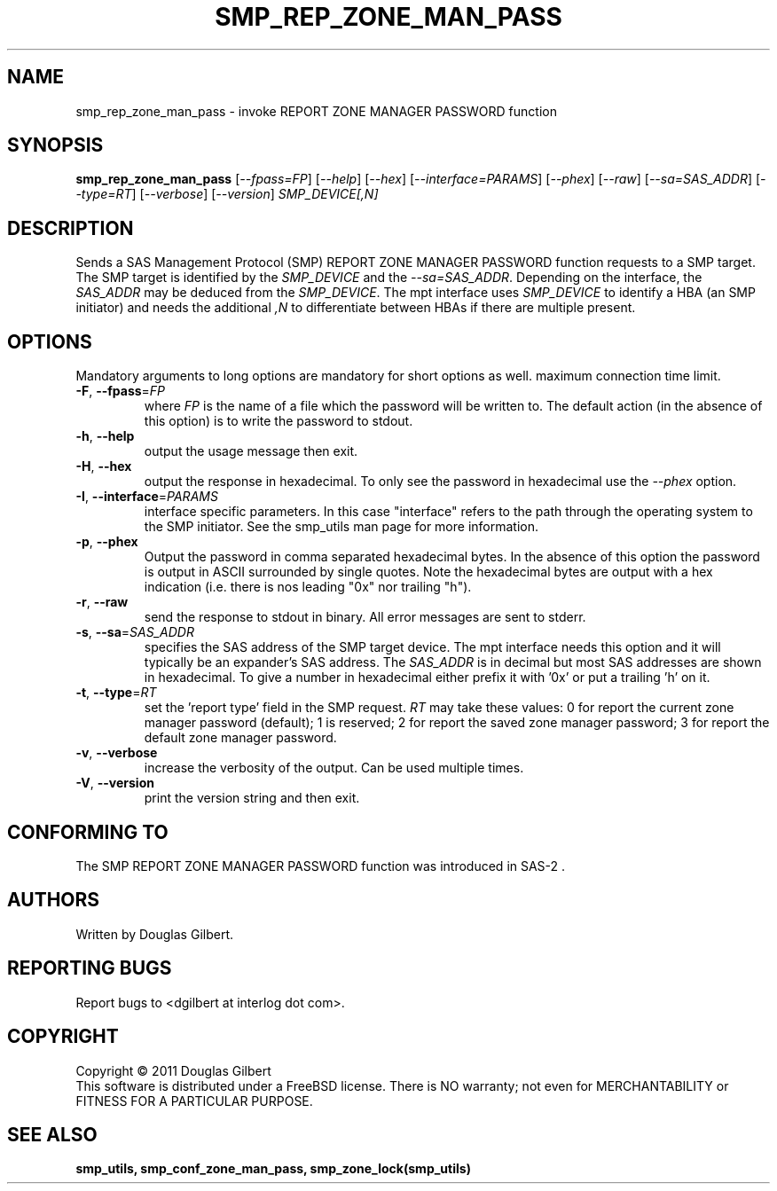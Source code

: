 .TH SMP_REP_ZONE_MAN_PASS "8" "April 2011" "smp_utils\-0.96" SMP_UTILS
.SH NAME
smp_rep_zone_man_pass \- invoke REPORT ZONE MANAGER PASSWORD function
.SH SYNOPSIS
.B smp_rep_zone_man_pass
[\fI\-\-fpass=FP\fR] [\fI\-\-help\fR] [\fI\-\-hex\fR]
[\fI\-\-interface=PARAMS\fR] [\fI\-\-phex\fR] [\fI\-\-raw\fR]
[\fI\-\-sa=SAS_ADDR\fR] [\fI\-\-type=RT\fR] [\fI\-\-verbose\fR]
[\fI\-\-version\fR] \fISMP_DEVICE[,N]\fR
.SH DESCRIPTION
.\" Add any additional description here
.PP
Sends a SAS Management Protocol (SMP) REPORT ZONE MANAGER PASSWORD
function requests to a SMP target. The SMP target is identified by the
\fISMP_DEVICE\fR and the \fI\-\-sa=SAS_ADDR\fR. Depending on the interface,
the \fISAS_ADDR\fR may be deduced from the \fISMP_DEVICE\fR. The mpt
interface uses \fISMP_DEVICE\fR to identify a HBA (an SMP initiator) and
needs the additional \fI,N\fR to differentiate between HBAs if there are
multiple present.
.SH OPTIONS
Mandatory arguments to long options are mandatory for short options as well.
maximum connection time limit.
.TP
\fB\-F\fR, \fB\-\-fpass\fR=\fIFP\fR
where \fIFP\fR is the name of a file which the password will be written to.
The default action (in the absence of this option) is to write the password
to stdout.
.TP
\fB\-h\fR, \fB\-\-help\fR
output the usage message then exit.
.TP
\fB\-H\fR, \fB\-\-hex\fR
output the response in hexadecimal. To only see the password in hexadecimal
use the \fI\-\-phex\fR option.
.TP
\fB\-I\fR, \fB\-\-interface\fR=\fIPARAMS\fR
interface specific parameters. In this case "interface" refers to the
path through the operating system to the SMP initiator. See the smp_utils
man page for more information.
.TP
\fB\-p\fR, \fB\-\-phex\fR
Output the password in comma separated hexadecimal bytes. In the absence
of this option the password is output in ASCII surrounded by single quotes.
Note the hexadecimal bytes are output with a hex indication (i.e. there is
nos leading "0x" nor trailing "h").
.TP
\fB\-r\fR, \fB\-\-raw\fR
send the response to stdout in binary. All error messages are sent to stderr.
.TP
\fB\-s\fR, \fB\-\-sa\fR=\fISAS_ADDR\fR
specifies the SAS address of the SMP target device. The mpt interface needs
this option and it will typically be an expander's SAS address. The
\fISAS_ADDR\fR is in decimal but most SAS addresses are shown in hexadecimal.
To give a number in hexadecimal either prefix it with '0x' or put a
trailing 'h' on it.
.TP
\fB\-t\fR, \fB\-\-type\fR=\fIRT\fR
set the 'report type' field in the SMP request. \fIRT\fR may take these
values: 0 for report the current zone manager password (default); 1 is
reserved; 2 for report the saved zone manager password; 3 for report the
default zone manager password.
.TP
\fB\-v\fR, \fB\-\-verbose\fR
increase the verbosity of the output. Can be used multiple times.
.TP
\fB\-V\fR, \fB\-\-version\fR
print the version string and then exit.
.SH CONFORMING TO
The SMP REPORT ZONE MANAGER PASSWORD function was introduced in SAS\-2 .
.SH AUTHORS
Written by Douglas Gilbert.
.SH "REPORTING BUGS"
Report bugs to <dgilbert at interlog dot com>.
.SH COPYRIGHT
Copyright \(co 2011 Douglas Gilbert
.br
This software is distributed under a FreeBSD license. There is NO
warranty; not even for MERCHANTABILITY or FITNESS FOR A PARTICULAR PURPOSE.
.SH "SEE ALSO"
.B smp_utils, smp_conf_zone_man_pass, smp_zone_lock(smp_utils)

